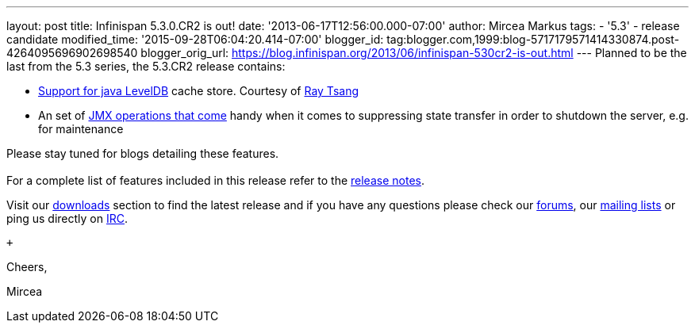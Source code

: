 ---
layout: post
title: Infinispan 5.3.0.CR2 is out!
date: '2013-06-17T12:56:00.000-07:00'
author: Mircea Markus
tags:
- '5.3'
- release candidate
modified_time: '2015-09-28T06:04:20.414-07:00'
blogger_id: tag:blogger.com,1999:blog-5717179571414330874.post-4264095696902698540
blogger_orig_url: https://blog.infinispan.org/2013/06/infinispan-530cr2-is-out.html
---
Planned to be the last from the 5.3 series, the 5.3.CR2 release
contains: +

* https://issues.jboss.org/browse/ISPN-2657[Support for java LevelDB]
cache store. Courtesy of http://www.linkedin.com/in/rayjtsang[Ray Tsang]
* An set of https://issues.jboss.org/browse/ISPN-3140[JMX
operations that come] handy when it comes to suppressing state transfer
in order to shutdown the server, e.g. for maintenance 

Please stay tuned for blogs detailing these features. +
 +
For a complete list of features included in this release refer to
the https://issues.jboss.org/secure/ReleaseNote.jspa?projectId=12310799&version=12321990[release
notes]. +

Visit our http://www.jboss.org/infinispan/downloads[downloads] section
to find the latest release and if you have any questions please check
our http://www.jboss.org/infinispan/forums[forums],
our https://lists.jboss.org/mailman/listinfo/infinispan-dev[mailing
lists] or ping us directly on irc://irc.freenode.org/infinispan[IRC].

 +

Cheers,

Mircea
